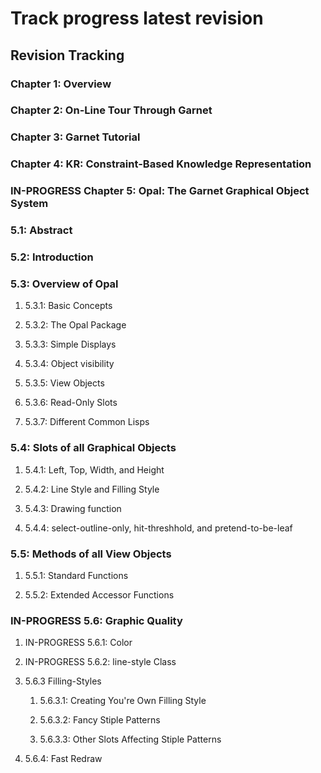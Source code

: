#+TODO: TODO IN-PROGRESS | DONE CANCELED

* Track progress latest revision

** Revision Tracking

*** Chapter 1: Overview

*** Chapter 2: On-Line Tour Through Garnet

*** Chapter 3: Garnet Tutorial

*** Chapter 4: KR: Constraint-Based Knowledge Representation

*** IN-PROGRESS Chapter 5: Opal: The Garnet Graphical Object System

*** 5.1: Abstract

*** 5.2: Introduction

*** 5.3: Overview of Opal

**** 5.3.1: Basic Concepts

**** 5.3.2: The Opal Package

**** 5.3.3: Simple Displays

**** 5.3.4: Object visibility

**** 5.3.5: View Objects

**** 5.3.6: Read-Only Slots

**** 5.3.7: Different Common Lisps

*** 5.4: Slots of all Graphical Objects

**** 5.4.1: Left, Top, Width, and Height

**** 5.4.2: Line Style and Filling Style

**** 5.4.3: Drawing function

**** 5.4.4: select-outline-only, hit-threshhold, and pretend-to-be-leaf

*** 5.5: Methods of all View Objects

**** 5.5.1: Standard Functions

**** 5.5.2: Extended Accessor Functions

*** IN-PROGRESS 5.6: Graphic Quality

**** IN-PROGRESS 5.6.1: Color

**** IN-PROGRESS 5.6.2: line-style Class

**** 5.6.3 Filling-Styles

***** 5.6.3.1: Creating You're Own Filling Style

***** 5.6.3.2: Fancy Stiple Patterns

***** 5.6.3.3: Other Slots Affecting Stiple Patterns

**** 5.6.4: Fast Redraw
